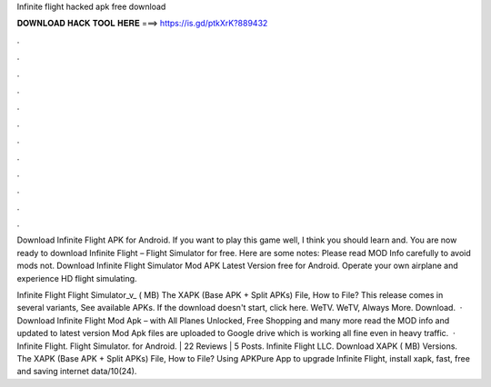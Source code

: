 Infinite flight hacked apk free download



𝐃𝐎𝐖𝐍𝐋𝐎𝐀𝐃 𝐇𝐀𝐂𝐊 𝐓𝐎𝐎𝐋 𝐇𝐄𝐑𝐄 ===> https://is.gd/ptkXrK?889432



.



.



.



.



.



.



.



.



.



.



.



.

Download Infinite Flight APK for Android. If you want to play this game well, I think you should learn and. You are now ready to download Infinite Flight – Flight Simulator for free. Here are some notes: Please read MOD Info carefully to avoid mods not. Download Infinite Flight Simulator Mod APK Latest Version free for Android. Operate your own airplane and experience HD flight simulating.

Infinite Flight Flight Simulator_v_ ( MB) The XAPK (Base APK + Split APKs) File, How to  File? This release comes in several variants, See available APKs. If the download doesn't start, click here. WeTV. WeTV, Always More. Download.  · Download Infinite Flight Mod Apk – with All Planes Unlocked, Free Shopping and many more read the MOD info and updated to latest version Mod Apk files are uploaded to Google drive which is working all fine even in heavy traffic.  · Infinite Flight. Flight Simulator. for Android. | 22 Reviews | 5 Posts. Infinite Flight LLC. Download XAPK ( MB) Versions. The XAPK (Base APK + Split APKs) File, How to  File? Using APKPure App to upgrade Infinite Flight, install xapk, fast, free and saving internet data/10(24).
